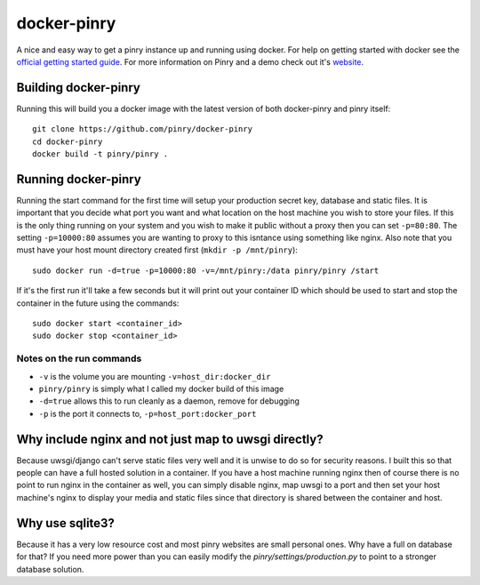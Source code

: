 docker-pinry
============

A nice and easy way to get a pinry instance up and running using docker. For
help on getting started with docker see the `official getting started guide`_.
For more information on Pinry and a demo check out it's `website`_.


Building docker-pinry
---------------------

Running this will build you a docker image with the latest version of both
docker-pinry and pinry itself::

  git clone https://github.com/pinry/docker-pinry
  cd docker-pinry
  docker build -t pinry/pinry .


Running docker-pinry
--------------------

Running the start command for the first time will setup your production secret
key, database and static files. It is important that you decide what port you
want and what location on the host machine you wish to store your files. If this
is the only thing running on your system and you wish to make it public without
a proxy then you can set ``-p=80:80``. The setting ``-p=10000:80`` assumes you
are wanting to proxy to this isntance using something like nginx. Also note that
you must have your host mount directory created first (``mkdir -p /mnt/pinry``)::

  sudo docker run -d=true -p=10000:80 -v=/mnt/pinry:/data pinry/pinry /start

If it's the first run it'll take a few seconds but it will print out your
container ID which should be used to start and stop the container in the future
using the commands::

  sudo docker start <container_id>
  sudo docker stop <container_id>


Notes on the run commands
`````````````````````````

* ``-v`` is the volume you are mounting ``-v=host_dir:docker_dir``
* ``pinry/pinry`` is simply what I called my docker build of this image
* ``-d=true`` allows this to run cleanly as a daemon, remove for debugging
* ``-p`` is the port it connects to, ``-p=host_port:docker_port``


Why include nginx and not just map to uwsgi directly?
-----------------------------------------------------

Because uwsgi/django can't serve static files very well and it is unwise to do
so for security reasons. I built this so that people can have a full hosted
solution in a container. If you have a host machine running nginx then of course
there is no point to run nginx in the container as well, you can simply disable
nginx, map uwsgi to a port and then set your host machine's nginx to display
your media and static files since that directory is shared between the container
and host.


Why use sqlite3?
----------------

Because it has a very low resource cost and most pinry websites are small
personal ones. Why have a full on database for that? If you need more power
than you can easily modify the `pinry/settings/production.py` to point to a
stronger database solution.


.. Links

.. _official getting started guide: http://www.docker.io/gettingstarted/
.. _website: http://getpinry.com/

